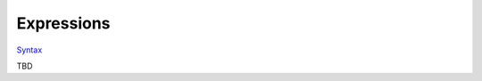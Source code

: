 Expressions
===========

`Syntax <http://felix-lang.org/share/lib/grammar/expressions.flxh>`_

TBD

